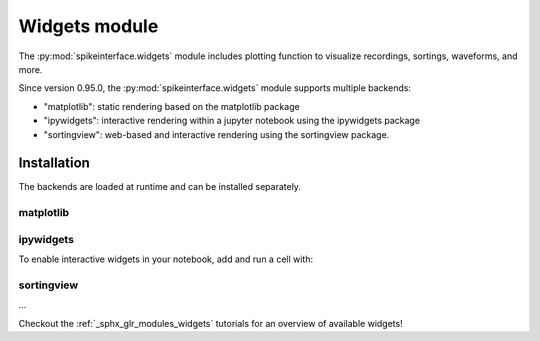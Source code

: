 Widgets module
==============

The :py:mod:`spikeinterface.widgets` module includes plotting function to visualize recordings,
sortings, waveforms, and more.

Since version 0.95.0, the :py:mod:`spikeinterface.widgets` module supports multiple backends:

* "matplotlib": static rendering based on the matplotlib package
* "ipywidgets": interactive rendering within a jupyter notebook using the ipywidgets package
* "sortingview": web-based and interactive rendering using the sortingview package.


Installation
------------

The backends are loaded at runtime and can be installed separately.

matplotlib
~~~~~~~~~~

.. code-block:: bash
    pip install matplotlib

ipywidgets
~~~~~~~~~~

.. code-block:: bash
    pip install matplotlib ipympl ipywidgets 

To enable interactive widgets in your notebook, add and run a cell with:

.. code-block:: python
    %matplotlib widget

sortingview
~~~~~~~~~~~

...

Checkout the :ref:`_sphx_glr_modules_widgets` tutorials for an overview of available widgets!
